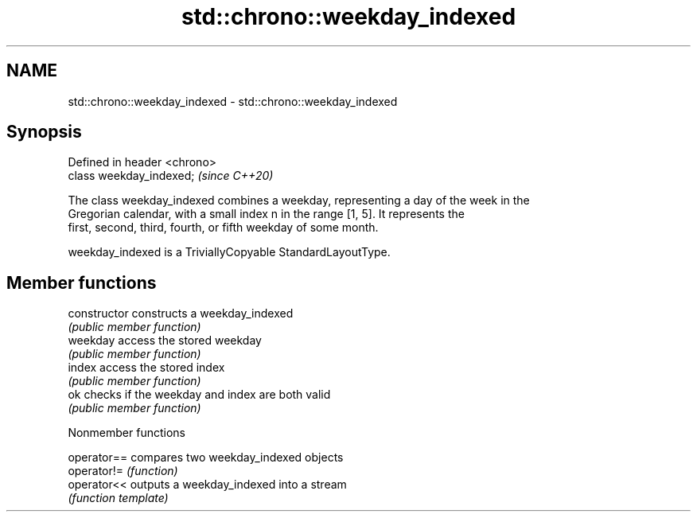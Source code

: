 .TH std::chrono::weekday_indexed 3 "2019.03.28" "http://cppreference.com" "C++ Standard Libary"
.SH NAME
std::chrono::weekday_indexed \- std::chrono::weekday_indexed

.SH Synopsis
   Defined in header <chrono>
   class weekday_indexed;      \fI(since C++20)\fP

   The class weekday_indexed combines a weekday, representing a day of the week in the
   Gregorian calendar, with a small index n in the range [1, 5]. It represents the
   first, second, third, fourth, or fifth weekday of some month.

   weekday_indexed is a TriviallyCopyable StandardLayoutType.

.SH Member functions

   constructor   constructs a weekday_indexed
                 \fI(public member function)\fP 
   weekday       access the stored weekday
                 \fI(public member function)\fP 
   index         access the stored index
                 \fI(public member function)\fP 
   ok            checks if the weekday and index are both valid
                 \fI(public member function)\fP 

   Nonmember functions

   operator== compares two weekday_indexed objects
   operator!= \fI(function)\fP 
   operator<< outputs a weekday_indexed into a stream
              \fI(function template)\fP 
